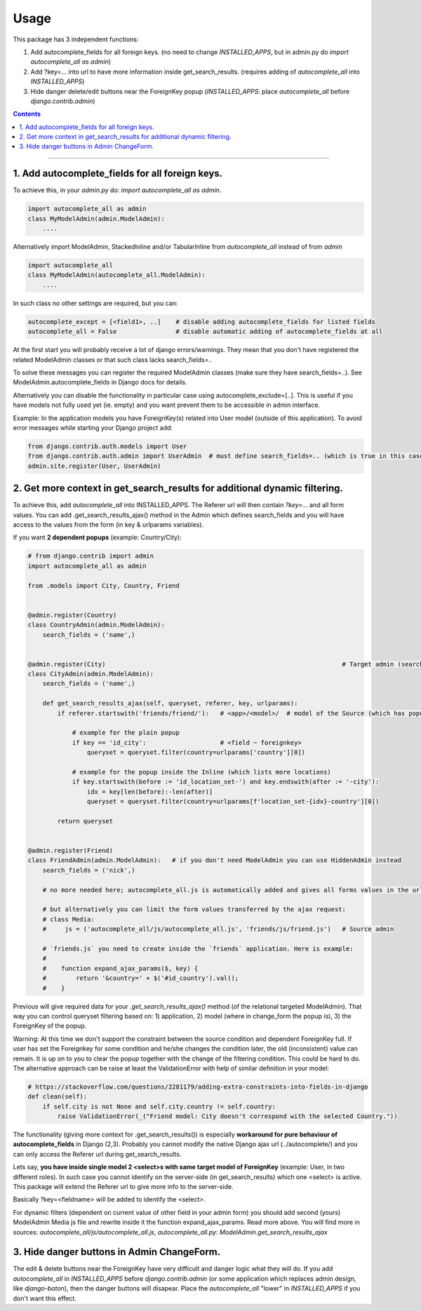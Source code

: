 =====
Usage
=====

This package has 3 independent functions:

1. Add autocomplete_fields for all foreign keys. (no need to change `INSTALLED_APPS`, but in admin.py do `import autocomplete_all as admin`)

2. Add ?key=... into url to have more information inside get_search_results. (requires adding of `autocomplete_all` into `INSTALLED_APPS`)

3. Hide danger delete/edit buttons near the ForeignKey popup (`INSTALLED_APPS`: place `autocomplete_all` before `django.contrib.admin`)


.. contents:: Contents
--------------

1. Add autocomplete_fields for all foreign keys.
---------------------------------------------

To achieve this, in your `admin.py` do: `import autocomplete_all as admin`.

.. code-block:: python

    import autocomplete_all as admin
    class MyModelAdmin(admin.ModelAdmin):
        ....

Alternatively import ModelAdmin, StackedInline and/or TabularInline from `autocomplete_all` instead of from `admin`

.. code-block:: python

    import autocomplete_all
    class MyModelAdmin(autocomplete_all.ModelAdmin):
        ....

In such class no other settings are required, but you can:

.. code-block:: python

    autocomplete_except = [<field1>, ..]    # disable adding autocomplete_fields for listed fields
    autocomplete_all = False                # disable automatic adding of autocomplete_fields at all

At the first start you will probably receive a lot of django errors/warnings.
They mean that you don't have registered the related ModelAdmin classes or that such class lacks search_fields=..

To solve these messages you can register the required ModelAdmin classes (make sure they have search_fields=..). See ModelAdmin.autocomplete_fields in Django docs for details.

Alternatively you can disable the functionality in particular case using autocomplete_exclude=[..]. This is useful if you have models not fully used yet (ie. empty) and you want prevent them to be accessible in admin interface.


Example:
In the application models you have ForeignKey(s) related into User model (outside of this application).
To avoid error messages while starting your Django project add:

.. code-block:: python

    from django.contrib.auth.models import User
    from django.contrib.auth.admin import UserAdmin  # must define search_fields=.. (which is true in this case)
    admin.site.register(User, UserAdmin)


2. Get more context in get_search_results for additional dynamic filtering.
---------------------------------------------------------------------------

To achieve this, add `autocomplete_all` into INSTALLED_APPS. The Referer url will then contain `?key=...` and all form values.
You can add .get_search_results_ajax() method in the Admin which defines search_fields and you will have access to the values from the form (in key & urlparams variables).

If you want **2 dependent popups** (example: Country/City):

.. code-block:: python

    # from django.contrib import admin
    import autocomplete_all as admin
    
    from .models import City, Country, Friend
    
    
    @admin.register(Country)
    class CountryAdmin(admin.ModelAdmin):
        search_fields = ('name',)
    
    
    @admin.register(City)                                                                # Target admin (searches for popup options)
    class CityAdmin(admin.ModelAdmin):
        search_fields = ('name',)
        
        def get_search_results_ajax(self, queryset, referer, key, urlparams):
            if referer.startswith('friends/friend/'):   # <app>/<model>/  # model of the Source (which has popup) Admin (not of the Inline)

                # example for the plain popup
                if key == 'id_city':                    # <field ~ foreignkey>
                    queryset = queryset.filter(country=urlparams['country'][0])

                # example for the popup inside the Inline (which lists more locations)
                if key.startswith(before := 'id_location_set-') and key.endswith(after := '-city'):
                    idx = key[len(before):-len(after)]
                    queryset = queryset.filter(country=urlparams[f'location_set-{idx}-country'][0])

            return queryset

    
    @admin.register(Friend)
    class FriendAdmin(admin.ModelAdmin):   # if you don't need ModelAdmin you can use HiddenAdmin instead
        search_fields = ('nick',)

        # no more needed here; autocomplete_all.js is automatically added and gives all forms values in the urlparams variable

        # but alternatively you can limit the form values transferred by the ajax request:
        # class Media:
        #     js = ('autocomplete_all/js/autocomplete_all.js', 'friends/js/friend.js')   # Source admin

        # `friends.js` you need to create inside the `friends` application. Here is example:
        #
        #    function expand_ajax_params($, key) {
        #        return '&country=' + $('#id_country').val();
        #    }

Previous will give required data for your `.get_search_results_ajax()` method (of the relational targeted ModelAdmin).
That way you can control queryset filtering based on: 1) application, 2) model (where in change_form the popup is), 3) the ForeignKey of the popup.

Warning: At this time we don't support the constraint between the source condition and dependent ForeignKey full.
If user has set the Foreignkey for some condition and he/she changes the condition later, the old (inconsistent) value can remain.
It is up on to you to clear the popup together with the change of the filtering condition.
This could be hard to do. The alternative approach can be raise at least the ValidationError with help of similar definition in your model:

.. code-block:: python

    # https://stackoverflow.com/questions/2281179/adding-extra-constraints-into-fields-in-django
    def clean(self):
        if self.city is not None and self.city.country != self.country:
            raise ValidationError(_("Friend model: City doesn't correspond with the selected Country."))


The functionality (giving more context for .get_search_results()) is especially **workaround for pure behaviour of autocomplete_fields** in Django (2,3).
Probably you cannot modify the native Django ajax url (../autocomplete/) and you can only access the Referer url during get_search_results.

Lets say, **you have inside single model 2 <select>s with same target model of ForeignKey** (example: User, in two different roles).
In such case you cannot identify on the server-side (in get_search_results) which one <select> is active.
This package will extend the Referer url to give more info to the server-side.

Basically ?key=<fieldname> will be added to identify the <select>.

For dynamic filters (dependent on current value of other field in your admin form) you should add second (yours) ModelAdmin Media js file and rewrite inside it the function expand_ajax_params.
Read more above. You will find more in sources: `autocomplete_all/js/autocomplete_all.js`, `autocomplete_all.py: ModelAdmin.get_search_results_ajax`


3. Hide danger buttons in Admin ChangeForm.
-------------------------------------------

The edit & delete buttons near the ForeignKey have very difficult and danger logic what they will do.
If you add `autocomplete_all` in `INSTALLED_APPS` before `django.contrib.admin` (or some application which replaces admin design, like `django-baton`),
then the danger buttons will disapear. Place the `autocomplete_all` "lower" in `INSTALLED_APPS` if you don't want this effect.
